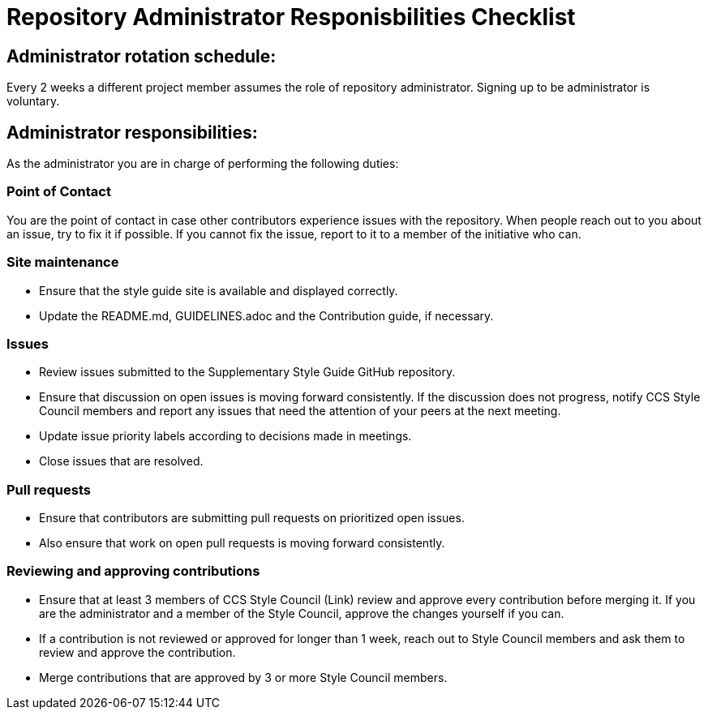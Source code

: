 = Repository Administrator Responisbilities Checklist

== Administrator rotation schedule:

Every 2 weeks a different project member assumes the role of repository administrator.
Signing up to be administrator is voluntary.

== Administrator responsibilities:

As the administrator you are in charge of performing the following duties:

=== Point of Contact

You are the point of contact in case other contributors experience issues with the repository. When people reach out to you about an issue, try to fix it if possible. If you cannot fix the issue, report to it to a member of the initiative who can.

=== Site maintenance

* Ensure that the style guide site is available and displayed correctly.
* Update the README.md, GUIDELINES.adoc and the Contribution guide, if necessary.

=== Issues

* Review issues submitted to the Supplementary Style Guide GitHub repository.
* Ensure that discussion on open issues is moving forward consistently. If the discussion does not progress, notify CCS Style Council members and report any issues that need the attention of your peers at the next meeting.
* Update issue priority labels according to decisions made in meetings.
* Close issues that are resolved.

=== Pull requests

* Ensure that contributors are submitting pull requests on prioritized open issues.
* Also ensure that work on open pull requests is moving forward consistently.

=== Reviewing and approving contributions

* Ensure that at least 3 members of CCS Style Council (Link) review and approve every contribution before merging it. If you are the administrator and a member of the Style Council, approve the changes yourself if you can.
* If a contribution is not reviewed or approved for longer than 1 week, reach out to Style Council members and ask them to review and approve the contribution.
* Merge contributions that are approved by 3 or more Style Council members.
